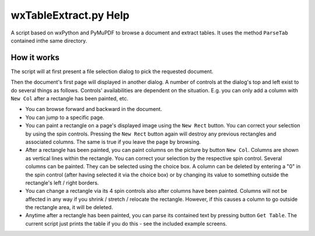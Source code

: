 wxTableExtract.py Help
=======================
A script based on wxPython and PyMuPDF to browse a document and extract tables. It uses the method ``ParseTab`` contained inthe same directory.

How it works
-------------
The script will at first present a file selection dialog to pick the requested document.

Then the document's first page will displayed in another dialog. A number of controls at the dialog's top and left exist to do several things as follows. Controls' availabilities are dependent on the situation. E.g. you can only add a column with ``New Col`` after a rectangle has been painted, etc.

* You can browse forward and backward in the document.
* You can jump to a specific page.
* You can paint a rectangle on a page's displayed image using the ``New Rect`` button. You can correct your selection by using the spin controls. Pressing the ``New Rect`` button again will destroy any previous rectangles and associated columns. The same is true if you leave the page by browsing.
* After a rectangle has been painted, you can paint columns on the picture by button ``New Col``. Columns are shown as vertical lines within the rectangle. You can correct your selection by the respective spin control. Several columns can be painted. They can be selected using the choice box. A column can be deleted by entering a "0" in the spin control (after having selected it via the choice box) or by changing its value to something outside the rectangle's left / right borders.
* You can change a rectangle via its 4 spin controls also after columns have been painted. Columns will not be affected in any way if you shrink / stretch / relocate the rectangle. However, if this causes a column to go outside the rectangle area, it will be deleted.
* Anytime after a rectangle has been painted, you can parse its contained text by pressing button ``Get Table``. The current script just prints the table if you do this - see the included example screens.
